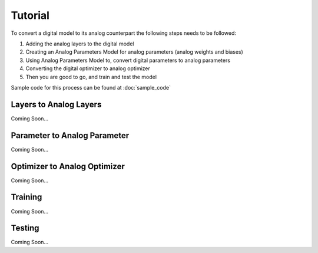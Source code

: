 ********
Tutorial
********

To convert a digital model to its analog counterpart the following steps needs to be followed:

#. Adding the analog layers to the digital model
#. Creating an Analog Parameters Model for analog parameters (analog weights and biases)
#. Using Analog Parameters Model to, convert digital parameters to analog parameters
#. Converting the digital optimizer to analog optimizer
#. Then you are good to go, and train and test the model

Sample code for this process can be found at :doc:`sample_code`

Layers to Analog Layers
========================
Coming Soon...

Parameter to Analog Parameter
=============================
Coming Soon...

Optimizer to Analog Optimizer
=============================
Coming Soon...

Training
=============================
Coming Soon...

Testing
=============================
Coming Soon...

